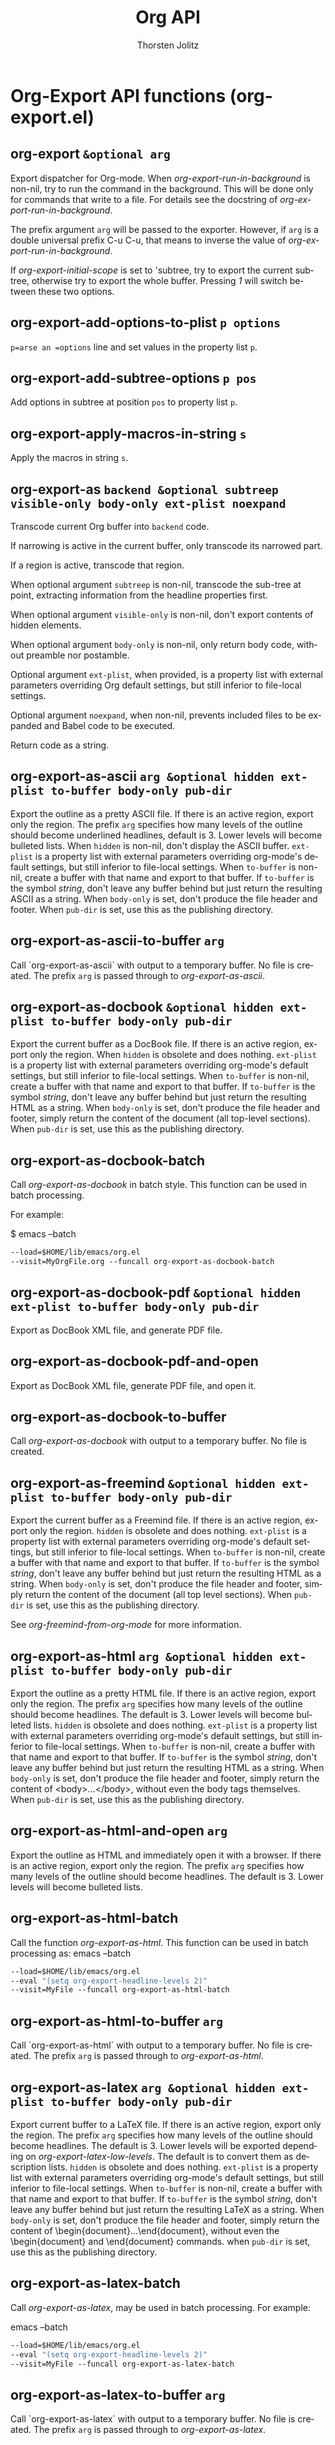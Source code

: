 #+OPTIONS:    H:3 num:nil toc:2 \n:nil @:t ::t |:t ^:{} -:t f:t *:t TeX:t LaTeX:t skip:nil d:(HIDE) tags:not-in-toc
#+STARTUP:    align fold nodlcheck hidestars oddeven lognotestate hideblocks
#+SEQ_TODO:   TODO(t) INPROGRESS(i) WAITING(w@) | DONE(d) CANCELED(c@)
#+TAGS:       Write(w) Update(u) Fix(f) Check(c) noexport(n)
#+TITLE:      Org API
#+AUTHOR:     Thorsten Jolitz
#+EMAIL:      tjolitz [at] gmail [dot] com
#+LANGUAGE:   en
#+STYLE:      <style type="text/css">#outline-container-introduction{ clear:both; }</style>
#+LINK_UP:    index.html
#+LINK_HOME:  http://orgmode.org/worg/
#+EXPORT_EXCLUDE_TAGS: noexport

* Org-Export API functions (org-export.el)
** org-export =&optional arg=

Export dispatcher for Org-mode.
When /org-export-run-in-background/ is non-nil, try to run the command
in the background.  This will be done only for commands that write
to a file.  For details see the docstring of /org-export-run-in-background/.

The prefix argument =arg= will be passed to the exporter.  However, if
=arg= is a double universal prefix C-u C-u, that means to inverse the
value of /org-export-run-in-background/.

If /org-export-initial-scope/ is set to 'subtree, try to export
the current subtree, otherwise try to export the whole buffer.
Pressing /1/ will switch between these two options.


** org-export-add-options-to-plist =p options=

=p=arse an =options= line and set values in the property list =p=.


** org-export-add-subtree-options =p pos=

Add options in subtree at position =pos= to property list =p=.


** org-export-apply-macros-in-string =s=

Apply the macros in string =s=.


** org-export-as =backend &optional subtreep visible-only body-only ext-plist noexpand=

Transcode current Org buffer into =backend= code.

If narrowing is active in the current buffer, only transcode its
narrowed part.

If a region is active, transcode that region.

When optional argument =subtreep= is non-nil, transcode the
sub-tree at point, extracting information from the headline
properties first.

When optional argument =visible-only= is non-nil, don't export
contents of hidden elements.

When optional argument =body-only= is non-nil, only return body
code, without preamble nor postamble.

Optional argument =ext-plist=, when provided, is a property list
with external parameters overriding Org default settings, but
still inferior to file-local settings.

Optional argument =noexpand=, when non-nil, prevents included files
to be expanded and Babel code to be executed.

Return code as a string.


** org-export-as-ascii =arg &optional hidden ext-plist to-buffer body-only pub-dir=

Export the outline as a pretty ASCII file.
If there is an active region, export only the region.
The prefix =arg= specifies how many levels of the outline should become
underlined headlines, default is 3.    Lower levels will become bulleted
lists.  When =hidden= is non-nil, don't display the ASCII buffer.
=ext-plist= is a property list with external parameters overriding
org-mode's default settings, but still inferior to file-local
settings.  When =to-buffer= is non-nil, create a buffer with that
name and export to that buffer.  If =to-buffer= is the symbol
/string/, don't leave any buffer behind but just return the
resulting ASCII as a string.  When =body-only= is set, don't produce
the file header and footer.  When =pub-dir= is set, use this as the
publishing directory.


** org-export-as-ascii-to-buffer =arg=

Call `org-export-as-ascii` with output to a temporary buffer.
No file is created.  The prefix =arg= is passed through to /org-export-as-ascii/.


** org-export-as-docbook =&optional hidden ext-plist to-buffer body-only pub-dir=

Export the current buffer as a DocBook file.
If there is an active region, export only the region.  When
=hidden= is obsolete and does nothing.  =ext-plist= is a
property list with external parameters overriding org-mode's
default settings, but still inferior to file-local settings.
When =to-buffer= is non-nil, create a buffer with that name and
export to that buffer.  If =to-buffer= is the symbol /string/,
don't leave any buffer behind but just return the resulting HTML
as a string.  When =body-only= is set, don't produce the file
header and footer, simply return the content of the document (all
top-level sections).  When =pub-dir= is set, use this as the
publishing directory.


** org-export-as-docbook-batch  

Call /org-export-as-docbook/ in batch style.
This function can be used in batch processing.

For example:

$ emacs --batch
#+begin_src emacs-lisp
        --load=$HOME/lib/emacs/org.el
        --visit=MyOrgFile.org --funcall org-export-as-docbook-batch
#+end_src



** org-export-as-docbook-pdf =&optional hidden ext-plist to-buffer body-only pub-dir=

Export as DocBook XML file, and generate PDF file.


** org-export-as-docbook-pdf-and-open  

Export as DocBook XML file, generate PDF file, and open it.


** org-export-as-docbook-to-buffer  

Call /org-export-as-docbook/ with output to a temporary buffer.
No file is created.


** org-export-as-freemind =&optional hidden ext-plist to-buffer body-only pub-dir=

Export the current buffer as a Freemind file.
If there is an active region, export only the region.  =hidden= is
obsolete and does nothing.  =ext-plist= is a property list with
external parameters overriding org-mode's default settings, but
still inferior to file-local settings.  When =to-buffer= is
non-nil, create a buffer with that name and export to that
buffer.  If =to-buffer= is the symbol /string/, don't leave any
buffer behind but just return the resulting HTML as a string.
When =body-only= is set, don't produce the file header and footer,
simply return the content of the document (all top level
sections).  When =pub-dir= is set, use this as the publishing
directory.

See /org-freemind-from-org-mode/ for more information.


** org-export-as-html =arg &optional hidden ext-plist to-buffer body-only pub-dir=

Export the outline as a pretty HTML file.
If there is an active region, export only the region.  The prefix
=arg= specifies how many levels of the outline should become
headlines.  The default is 3.  Lower levels will become bulleted
lists.  =hidden= is obsolete and does nothing.
=ext-plist= is a property list with external parameters overriding
org-mode's default settings, but still inferior to file-local
settings.  When =to-buffer= is non-nil, create a buffer with that
name and export to that buffer.  If =to-buffer= is the symbol
/string/, don't leave any buffer behind but just return the
resulting HTML as a string.  When =body-only= is set, don't produce
the file header and footer, simply return the content of
<body>...</body>, without even the body tags themselves.  When
=pub-dir= is set, use this as the publishing directory.


** org-export-as-html-and-open =arg=

Export the outline as HTML and immediately open it with a browser.
If there is an active region, export only the region.
The prefix =arg= specifies how many levels of the outline should become
headlines.  The default is 3.  Lower levels will become bulleted lists.


** org-export-as-html-batch  

Call the function /org-export-as-html/.
This function can be used in batch processing as:
emacs   --batch
#+begin_src emacs-lisp
        --load=$HOME/lib/emacs/org.el
        --eval "(setq org-export-headline-levels 2)"
        --visit=MyFile --funcall org-export-as-html-batch
#+end_src



** org-export-as-html-to-buffer =arg=

Call `org-export-as-html` with output to a temporary buffer.
No file is created.  The prefix =arg= is passed through to /org-export-as-html/.


** org-export-as-latex =arg &optional hidden ext-plist to-buffer body-only pub-dir=

Export current buffer to a LaTeX file.
If there is an active region, export only the region.  The prefix
=arg= specifies how many levels of the outline should become
headlines.  The default is 3.  Lower levels will be exported
depending on /org-export-latex-low-levels/.  The default is to
convert them as description lists.
=hidden= is obsolete and does nothing.
=ext-plist= is a property list with
external parameters overriding org-mode's default settings, but
still inferior to file-local settings.  When =to-buffer= is
non-nil, create a buffer with that name and export to that
buffer.  If =to-buffer= is the symbol /string/, don't leave any
buffer behind but just return the resulting LaTeX as a string.
When =body-only= is set, don't produce the file header and footer,
simply return the content of \begin{document}...\end{document},
without even the \begin{document} and \end{document} commands.
when =pub-dir= is set, use this as the publishing directory.


** org-export-as-latex-batch  

Call /org-export-as-latex/, may be used in batch processing.
For example:

emacs   --batch
#+begin_src emacs-lisp
        --load=$HOME/lib/emacs/org.el
        --eval "(setq org-export-headline-levels 2)"
        --visit=MyFile --funcall org-export-as-latex-batch
#+end_src



** org-export-as-latex-to-buffer =arg=

Call `org-export-as-latex` with output to a temporary buffer.
No file is created.  The prefix =arg= is passed through to /org-export-as-latex/.


** org-export-as-latin1 =&rest args=

Like /org-export-as-ascii/, use latin1 encoding for special symbols.


** org-export-as-latin1-to-buffer =&rest args=

Like /org-export-as-ascii-to-buffer/, use latin1 encoding for symbols.


** org-export-as-odf =latex-frag &optional odf-file=

Export =latex-frag= as OpenDocument formula file =odf-file=.
Use /org-create-math-formula/ to convert =latex-frag= first to
MathML.  When invoked as an interactive command, use
/org-latex-regexps/ to infer =latex-frag= from currently active
region.  If no LaTeX fragments are found, prompt for it.  Push
MathML source to kill ring, if /org-export-copy-to-kill-ring/ is
non-nil.


** org-export-as-odf-and-open  

Export LaTeX fragment as OpenDocument formula and immediately open it.
Use /org-export-as-odf/ to read LaTeX fragment and OpenDocument
formula file.


** org-export-as-odt =arg &optional hidden ext-plist to-buffer body-only pub-dir=

Export the outline as a OpenDocumentText file.
If there is an active region, export only the region.  The prefix
=arg= specifies how many levels of the outline should become
headlines.  The default is 3.  Lower levels will become bulleted
lists.  =hidden= is obsolete and does nothing.
=ext-plist= is a property list with external parameters overriding
org-mode's default settings, but still inferior to file-local
settings.  When =to-buffer= is non-nil, create a buffer with that
name and export to that buffer.  If =to-buffer= is the symbol
/string/, don't leave any buffer behind but just return the
resulting XML as a string.  When =body-only= is set, don't produce
the file header and footer, simply return the content of
<body>...</body>, without even the body tags themselves.  When
=pub-dir= is set, use this as the publishing directory.


** org-export-as-odt-and-open =arg=

Export the outline as ODT and immediately open it with a browser.
If there is an active region, export only the region.
The prefix =arg= specifies how many levels of the outline should become
headlines.  The default is 3.  Lower levels will become bulleted lists.


** org-export-as-odt-batch  

Call the function /org-lparse-batch/.
This function can be used in batch processing as:
emacs   --batch
#+begin_src emacs-lisp
        --load=$HOME/lib/emacs/org.el
        --eval "(setq org-export-headline-levels 2)"
        --visit=MyFile --funcall org-export-as-odt-batch
#+end_src



** org-export-as-org =arg &optional hidden ext-plist to-buffer body-only pub-dir=

Make a copy with not-exporting stuff removed.
The purpose of this function is to provide a way to export the source
Org file of a webpage in Org format, but with sensitive and/or irrelevant
stuff removed.  This command will remove the following:

- archived trees (if the variable /org-export-with-archived-trees/ is nil)
- comment blocks and trees starting with the COMMENT keyword
- only trees that are consistent with /org-export-select-tags/
#+begin_src emacs-lisp
  and /org-export-exclude-tags/.
#+end_src

The only arguments that will be used are =ext-plist= and =pub-dir=,
all the others will be ignored (but are present so that the general
mechanism to call publishing functions will work).

=ext-plist= is a property list with external parameters overriding
org-mode's default settings, but still inferior to file-local
settings.  When =pub-dir= is set, use this as the publishing
directory.


** org-export-as-pdf =arg &optional hidden ext-plist to-buffer body-only pub-dir=

Export as LaTeX, then process through to PDF.


** org-export-as-pdf-and-open =arg=

Export as LaTeX, then process through to PDF, and open.


** org-export-as-s5 =arg &optional hidden ext-plist to-buffer body-only pub-dir=

Wrap /org-export-as-html/ in setting for S5 export.


** org-export-as-taskjuggler  

Export parts of the current buffer as a TaskJuggler file.
The exporter looks for a tree with tag, property or todo that
matches /org-export-taskjuggler-project-tag/ and takes this as
the tasks for this project. The first node of this tree defines
the project properties such as project name and project period.
If there is a tree with tag, property or todo that matches
/org-export-taskjuggler-resource-tag/ this three is taken as
resources for the project. If no resources are specified, a
default resource is created and allocated to the project. Also
the taskjuggler project will be created with default reports as
defined in /org-export-taskjuggler-default-reports/.


** org-export-as-taskjuggler-and-open  

Export the current buffer as a TaskJuggler file and open it
with the TaskJuggler GUI.


** org-export-as-utf8 =&rest args=

Like /org-export-as-ascii/, use encoding for special symbols.


** org-export-as-utf8-to-buffer =&rest args=

Like /org-export-as-ascii-to-buffer/, use utf8 encoding for symbols.


** org-export-as-xoxo =&optional buffer=

Export the org buffer as XOXO.
The XOXO buffer is named *xoxo-<source buffer name>*


** org-export-ascii-preprocess =parameters=

Do extra work for ASCII export.


** org-export-ascii-push-links =link-buffer=

Push out links in the buffer.


** org-export-ascii-wrap =line where=

Wrap =line= at or before =where=.


** org-export-attach-captions-and-attributes =target-alist=

Move #+CAPTION, #+ATTR_BACKEND, and #+LABEL text into text properties.
If the next thing following is a table, add the text properties to the first
table line.  If it is a link, add it to the line containing the link.


** org-export-bibtex-preprocess  

Export all BibTeX.


** org-export-blocks-add-block =block-spec=

Add a new block type to /org-export-blocks/.
=block-spec= should be a three element list the first element of
which should indicate the name of the block, the second element
should be the formatting function called by
/org-export-blocks-preprocess/ and the third element a flag
indicating whether these types of blocks should be fontified in
org-mode buffers (see /org-protecting-blocks/).  For example the
=block-spec= for ditaa blocks is as follows.

#+begin_src emacs-lisp
  (ditaa org-export-blocks-format-ditaa nil)
#+end_src



** org-export-blocks-format-comment =body &rest headers=

Format comment =body= by OWNER and return it formatted for export.
Currently, this only does something for HTML export, for all
other backends, it converts the comment into an EXAMPLE segment.


** org-export-blocks-format-ditaa =body &rest headers=

DEPRECATED: use begin_src ditaa code blocks

Pass block =body= to the ditaa utility creating an image.
Specify the path at which the image should be saved as the first
element of headers, any additional elements of headers will be
passed to the ditaa utility as command line arguments.


** org-export-blocks-format-dot =body &rest headers=

DEPRECATED: use "#+begin_src dot" code blocks

Pass block =body= to the dot graphing utility creating an image.
Specify the path at which the image should be saved as the first
element of headers, any additional elements of headers will be
passed to the dot utility as command line arguments.  Don't
forget to specify the output type for the dot command, so if you
are exporting to a file with a name like 'image.png' you should
include a '-Tpng' argument, and your block should look like the
following.

#+begin_dot models.png -Tpng
digraph data_relationships {
#+begin_src emacs-lisp
  "data_requirement" [shape=Mrecord, label="{DataRequirement|descriptionlformatl}"]
  "data_product" [shape=Mrecord, label="{DataProduct|namelversionlpoclformatl}"]
  "data_requirement" -> "data_product"
#+end_src
}
#+end_dot


** org-export-blocks-html-quote =body &optional open close=

Protect =body= from org html export.
The optional =open= and =close= tags will be inserted around =body=.


** org-export-blocks-latex-quote =body &optional open close=

Protect =body= from org latex export.
The optional =open= and =close= tags will be inserted around =body=.


** org-export-blocks-preprocess  

Export all blocks according to the /org-export-blocks/ block export alist.
Does not export block types specified in specified in BLOCKS
which defaults to the value of /org-export-blocks-witheld/.


** org-export-blocks-set =var value=

Set the value of /org-export-blocks/ and install fontification.


** org-export-cleanup-toc-line =s=

Remove tags and timestamps from lines going into the toc.


** org-export-collect-elements =type info &optional predicate=

Collect referenceable elements of a determined type.

=type= can be a symbol or a list of symbols specifying element
types to search.  Only elements with a caption or a name are
collected.

=info= is a plist used as a communication channel.

When non-nil, optional argument =predicate= is a function accepting
one argument, an element of type =type=.  It returns a non-nil
value when that element should be collected.

Return a list of all elements found, in order of appearance.


** org-export-collect-figures =info predicate=

Build a list of figures.

=info= is a plist used as a communication channel.  =predicate= is
a function which accepts one argument: a paragraph element and
whose return value is non-nil when that element should be
collected.

A figure is a paragraph type element, with a caption or a name,
verifying =predicate=.  The latter has to be provided since
a "figure" is a vague concept that may depend on back-end.

Return a list of elements recognized as figures.


** org-export-collect-footnote-definitions =data info=

Return an alist between footnote numbers, labels and definitions.

=data= is the parse tree from which definitions are collected.
=info= is the plist used as a communication channel.

Definitions are sorted by order of references.  They either
appear as Org data or as a secondary string for inlined
footnotes.  Unreferenced definitions are ignored.


** org-export-collect-headline-numbering =data options=

Return numbering of all exportable headlines in a parse tree.

=data= is the parse tree.  =options= is the plist holding export
options.

Return an alist whose key is an headline and value is its
associated numbering (in the shape of a list of numbers).


** org-export-collect-headlines =info &optional n=

Collect headlines in order to build a table of contents.

=info= is a plist used as a communication channel.

When non-nil, optional argument =n= must be an integer.  It
specifies the depth of the table of contents.

Return a list of all exportable headlines as parsed elements.


** org-export-collect-listings =info=

Build a list of src blocks.

=info= is a plist used as a communication channel.

Return a list of src-block elements with a caption or a name
affiliated keyword.


** org-export-collect-tables =info=

Build a list of tables.

=info= is a plist used as a communication channel.

Return a list of table elements with a caption or a name
affiliated keyword.


** org-export-collect-tree-properties =data info=

Extract tree properties from parse tree.

=data= is the parse tree from which information is retrieved.  =info=
is a list holding export options.

Following tree properties are set or updated:
/:footnote-definition-alist/ List of footnotes definitions in
#+begin_src emacs-lisp
                   original buffer and current parse tree.
#+end_src

/:headline-offset/ Offset between true level of headlines and
		   local level.  An offset of -1 means an headline
		   of level 2 should be considered as a level
		   1 headline in the context.

/:headline-numbering/ Alist of all headlines as key an the
		      associated numbering as value.

/:ignore-list/     List of elements that should be ignored during
#+begin_src emacs-lisp
                   export.
#+end_src

/:target-list/     List of all targets in the parse tree.


** org-export-concatenate-multiline-emphasis  

Find multi-line emphasis and put it all into a single line.
This is to make sure that the line-processing export backends
can work correctly.


** org-export-concatenate-multiline-links  

Find multi-line links and put it all into a single line.
This is to make sure that the line-processing export backends
can work correctly.


** org-export-confirm-letbind  

Can we use #+BIND values during export?
By default this will ask for confirmation by the user, to divert
possible security risks.


** org-export-convert-protected-spaces  

Convert strings like \____ to protected spaces in all backends.


** org-export-data =data info=

Convert =data= into current back-end format.

=data= is a parse tree, an element or an object or a secondary
string.  =info= is a plist holding export options.

Return transcoded string.


** org-export-define-heading-targets =target-alist=

Find all headings and define the targets for them.
The new targets are added to =target-alist=, which is also returned.
Also find all ID and CUSTOM_ID properties and store them.


** org-export-dispatch  

Export dispatcher for Org mode.

It provides an access to common export related tasks in a buffer.
Its interface comes in two flavours: standard and expert.  While
both share the same set of bindings, only the former displays the
valid keys associations.  Set /org-export-dispatch-use-expert-ui/
to switch to one or the other.

Return an error if key pressed has no associated command.


** org-export-dispatch-ui =options expertp=

Handle interface for /org-export-dispatch/.

=options= is a list containing current interactive options set for
export.  It can contain any of the following symbols:
/body/    toggles a body-only export
/subtree/ restricts export to current subtree
/visible/ restricts export to visible part of buffer.
/force/   force publishing files.

=expertp=, when non-nil, triggers expert UI.  In that case, no help
buffer is provided, but indications about currently active
options are given in the prompt.  Moreover, [?] allows to switch
back to standard interface.

Return value is a list with key pressed as CAR and a list of
final interactive export options as CDR.


** org-export-docbook-close-li =&optional type=

Close list if necessary.


** org-export-docbook-close-para-maybe  

Close DocBook paragraph if there is one open.


** org-export-docbook-convert-emphasize =string=

Apply emphasis for DocBook exporting.


** org-export-docbook-convert-special-strings =string=

Convert special characters in =string= to DocBook.


** org-export-docbook-convert-sub-super =string=

Convert sub- and superscripts in =string= for DocBook.


** org-export-docbook-finalize-table =table=

Clean up =table= and turn it into DocBook format.
This function adds a label to the table if it is available, and
also changes =table= to informaltable if caption does not exist.
=table= is a string containing the HTML code generated by
/org-format-table-html/ for a table in Org-mode buffer.


** org-export-docbook-format-desc =desc=

Make sure =desc= is valid as a description in a link.


** org-export-docbook-format-image =src=

Create image element in DocBook.


** org-export-docbook-get-footnotes =lines=

Given a list of =lines=, return a list of alist footnotes.


** org-export-docbook-handle-time-stamps =line=

Format time stamps in string =line=.


** org-export-docbook-level-start =level title=

Insert a new level in DocBook export.
When =title= is nil, just close all open levels.


** org-export-docbook-list-line =line pos struct prevs=

Insert list syntax in export buffer. Return =line=, maybe modified.

=pos= is the item position or line position the line had before
modifications to buffer. =struct= is the list structure. =prevs= is
the alist of previous items.


** org-export-docbook-open-para  

Insert <para>, but first close previous paragraph if any.


** org-export-docbook-preprocess =parameters=

Extra preprocessing work for DocBook export.


** org-export-docbook-protect-tags =string=

Change //<...>// in string =string= into //@<...>//.
This is normally needed when =string= contains DocBook elements
that need to be preserved in later phase of DocBook exporting.


** org-export-e-htmlize-generate-css  

Create the CSS for all font definitions in the current Emacs session.
Use this to create face definitions in your CSS style file that can then
be used by code snippets transformed by htmlize.
This command just produces a buffer that contains class definitions for all
faces used in the current Emacs session.  You can copy and paste the ones you
need into your CSS file.

If you then set /org-export-e-htmlize-output-type/ to /css/, calls to
the function /org-export-e-htmlize-region-for-paste/ will produce code
that uses these same face definitions.


** org-export-e-htmlize-region-for-paste =beg end=

Convert the region to HTML, using htmlize.el.
This is much like /htmlize-region-for-paste/, only that it uses
the settings define in the org-... variables.


** org-export-expand =blob contents=

Expand a parsed element or object to its original state.
=blob= is either an element or an object.  =contents= is its
contents, as a string or nil.


** org-export-expand-include-keyword =&optional included dir=

Expand every include keyword in buffer.
Optional argument =included= is a list of included file names along
with their line restriction, when appropriate.  It is used to
avoid infinite recursion.  Optional argument =dir= is the current
working directory.  It is used to properly resolve relative
paths.


** org-export-expand-macro =macro info=

Expand =macro= and return it as a string.
=info= is a plist holding export options.


** org-export-filter-apply-functions =filters value info=

Call every function in =filters=.
Functions are called with arguments =value=, current export
back-end and =info=.  Call is done in a LIFO fashion, to be sure
that developer specified filters, if any, are called first.


** org-export-first-sibling-p =headline info=

Non-nil when =headline= is the first sibling in its sub-tree.
=info= is the plist used as a communication channel.


** org-export-footnote-first-reference-p =footnote-reference info=

Non-nil when a footnote reference is the first one for its label.

=footnote-reference= is the footnote reference being considered.
=info= is the plist used as a communication channel.


** org-export-format-code =code fun &optional num-lines ref-alist=

Format =code= by applying =fun= line-wise and return it.

=code= is a string representing the code to format.  =fun= is
a function.  It must accept three arguments: a line of
code (string), the current line number (integer) or nil and the
reference associated to the current line (string) or nil.

Optional argument =num-lines= can be an integer representing the
number of code lines accumulated until the current code.  Line
numbers passed to =fun= will take it into account.  If it is nil,
=fun='s second argument will always be nil.  This number can be
obtained with /org-export-get-loc/ function.

Optional argument =ref-alist= can be an alist between relative line
number (i.e. ignoring =num-lines=) and the name of the code
reference on it.  If it is nil, =fun='s third argument will always
be nil.  It can be obtained through the use of
/org-export-unravel-code/ function.


** org-export-format-code-default =element info=

Return source code from =element=, formatted in a standard way.

=element= is either a /src-block/ or /example-block/ element.  =info=
is a plist used as a communication channel.

This function takes care of line numbering and code references
inclusion.  Line numbers, when applicable, appear at the
beginning of the line, separated from the code by two white
spaces.  Code references, on the other hand, appear flushed to
the right, separated by six white spaces from the widest line of
code.


** org-export-format-drawer =name content=

Format the content of a drawer as a colon example.


** org-export-format-source-code-or-example =lang code &optional opts indent caption=

Format =code= from language =lang= and return it formatted for export.
The =code= is marked up in /org-export-current-backend/ format.

Check if a function by name
"org-<backend>-format-source-code-or-example" is bound. If yes,
use it as the custom formatter. Otherwise, use the default
formatter. Default formatters are provided for docbook, html,
latex and ascii backends. For example, use
/org-html-format-source-code-or-example/ to provide a custom
formatter for export to "html".

If =lang= is nil, do not add any fontification.
=opts= contains formatting options, like /-n/ for triggering numbering lines,
and /+n/ for continuing previous numbering.
Code formatting according to language currently only works for HTML.
Numbering lines works for all three major backends (html, latex, and ascii).
=indent= was the original indentation of the block.


** org-export-generic =arg=

Export the outline as generic output.
If there is an active region, export only the region.
The prefix =arg= specifies how many levels of the outline should become
underlined headlines.  The default is 3.


** org-export-generic-check-section =type &optional prefix suffix=

checks to see if type is already in use, or we're switching parts
If we're switching, then insert a potentially previously remembered
suffix, and insert the current prefix immediately and then save the
suffix a later change time.


** org-export-generic-emph-format =format-varname string protect=

Return a string that results from applying the markup indicated by
=format-varname= to =string=.


** org-export-generic-fontify =string=

Convert fontification according to generic rules.


** org-export-generic-format =export-plist prop &optional len n reverse=

converts a property specification to a string given types of properties

The =export-plist= should be defined as the lookup plist.
The =prop= should be the property name to search for in it.
=len= is set to the length of multi-characters strings to generate (or 0)
=n= is the tree depth
=reverse= means to reverse the list if the plist match is a list
#+begin_src emacs-lisp
 
#+end_src



** org-export-generic-header =header export-plist prefixprop formatprop postfixprop &optional n reverse=

convert a header to an output string given formatting property names


** org-export-generic-preprocess =parameters=

Do extra work for ASCII export


** org-export-generic-push-links =link-buffer=

Push out links in the buffer.


** org-export-generic-wrap =line where=

Wrap =line= at or before =where=.


** org-export-get-buffer-attributes  

Return properties related to buffer attributes, as a plist.


** org-export-get-categories  

Get categories according to /org-icalendar-categories/.


** org-export-get-coderef-format =path desc=

Return format string for code reference link.
=path= is the link path.  =desc= is its description.


** org-export-get-environment =&optional backend subtreep ext-plist=

Collect export options from the current buffer.

Optional argument =backend= is a symbol specifying which back-end
specific options to read, if any.

When optional argument =subtreep= is non-nil, assume the export is
done against the current sub-tree.

Third optional argument =ext-plist= is a property list with
external parameters overriding Org default settings, but still
inferior to file-local settings.


** org-export-get-footnote-definition =footnote-reference info=

Return definition of =footnote-reference= as parsed data.
=info= is the plist used as a communication channel.


** org-export-get-footnote-number =footnote info=

Return number associated to a footnote.

=footnote= is either a footnote reference or a footnote definition.
=info= is the plist used as a communication channel.


** org-export-get-genealogy =blob info=

Return genealogy relative to a given element or object.
=blob= is the element or object being considered.  =info= is a plist
used as a communication channel.


** org-export-get-global-options =&optional backend=

Return global export options as a plist.

Optional argument =backend=, if non-nil, is a symbol specifying
which back-end specific export options should also be read in the
process.


** org-export-get-headline-number =headline info=

Return =headline= numbering as a list of numbers.
=info= is a plist holding contextual information.


** org-export-get-inbuffer-options =&optional backend files=

Return current buffer export options, as a plist.

Optional argument =backend=, when non-nil, is a symbol specifying
which back-end specific options should also be read in the
process.

Optional argument =files= is a list of setup files names read so
far, used to avoid circular dependencies.

Assume buffer is in Org mode.  Narrowing, if any, is ignored.


** org-export-get-loc =element info=

Return accumulated lines of code up to =element=.

=info= is the plist used as a communication channel.

=element= is excluded from count.


** org-export-get-min-level =data options=

Return minimum exportable headline's level in =data=.
=data= is parsed tree as returned by /org-element-parse-buffer/.
=options= is a plist holding export options.


** org-export-get-next-element =blob info=

Return next element or object.

=blob= is an element or object.  =info= is a plist used as
a communication channel.

Return next element or object, a string, or nil.


** org-export-get-ordinal =element info &optional types predicate=

Return ordinal number of an element or object.

=element= is the element or object considered.  =info= is the plist
used as a communication channel.

Optional argument =types=, when non-nil, is a list of element or
object types, as symbols, that should also be counted in.
Otherwise, only provided element's type is considered.

Optional argument =predicate= is a function returning a non-nil
value if the current element or object should be counted in.  It
accepts two arguments: the element or object being considered and
the plist used as a communication channel.  This allows to count
only a certain type of objects (i.e. inline images).

Return value is a list of numbers if =element= is an headline or an
item.  It is nil for keywords.  It represents the footnote number
for footnote definitions and footnote references.  If =element= is
a target, return the same value as if =element= was the closest
table, item or headline containing the target.  In any other
case, return the sequence number of =element= among elements or
objects of the same type.


** org-export-get-parent =blob info=

Return =blob= parent or nil.
=blob= is the element or object considered.  =info= is a plist used
as a communication channel.


** org-export-get-parent-headline =blob info=

Return =blob= parent headline or nil.
=blob= is the element or object being considered.  =info= is a plist
used as a communication channel.


** org-export-get-parent-paragraph =object info=

Return =object= parent paragraph or nil.
=object= is the object to consider.  =info= is a plist used as
a communication channel.


** org-export-get-parent-table =object info=

Return =object= parent table or nil.
=object= is either a /table-cell/ or /table-element/ type object.
=info= is a plist used as a communication channel.


** org-export-get-previous-element =blob info=

Return previous element or object.

=blob= is an element or object.  =info= is a plist used as
a communication channel.

Return previous element or object, a string, or nil.


** org-export-get-relative-level =headline info=

Return =headline= relative level within current parsed tree.
=info= is a plist holding contextual information.


** org-export-get-remind-categories  

Get categories according to /org-remind-categories/.


** org-export-get-subtree-options  

Get export options in subtree at point.

Assume point is at subtree's beginning.

Return options as a plist.


** org-export-get-table-cell-at =address table info=

Return regular table-cell object at =address= in =table=.

Address is a CONS cell (ROW . COLUMN), where ROW and COLUMN are
zero-based index.  =table= is a table type element.  =info= is
a plist used as a communication channel.

If no table-cell, among exportable cells, is found at =address=,
return nil.


** org-export-get-title-from-subtree  

Return subtree title and exclude it from export.


** org-export-grab-title-from-buffer  

Get a title for the current document, from looking at the buffer.


** org-export-handle-comments =org-commentsp=

Remove comments, or convert to backend-specific format.
=org-commentsp= can be a format string for publishing comments.
When it is nil, all comments will be removed.


** org-export-handle-export-tags =select-tags exclude-tags=

Modify the buffer, honoring =select-tags= and =exclude-tags=.
Both arguments are lists of tags.
If any of =select-tags= is found, all trees not marked by a SELECT-TAG
will be removed.
After that, all subtrees that are marked by =exclude-tags= will be
removed as well.


** org-export-handle-include-files  

Include the contents of include files, with proper formatting.


** org-export-handle-include-files-recurse  

Recursively include files aborting on circular inclusion.


** org-export-handle-invisible-targets =target-alist=

Find targets in comments and move them out of comments.
Mark them as invisible targets.


** org-export-handle-table-metalines  

Remove table specific metalines #+TBLNAME: and #+TBLFM:.


** org-export-html-convert-emphasize =string=

Apply emphasis.


** org-export-html-convert-special-strings =string=

Convert special characters in =string= to HTML.


** org-export-html-convert-sub-super =string=

Convert sub- and superscripts in =string= to HTML.


** org-export-html-format-desc =s=

Make sure the =s= is valid as a description in a link.


** org-export-html-format-href =s=

Make sure the =s= is valid as a href reference in an XHTML document.


** org-export-html-format-image =src par-open=

Create image tag with source and attributes.


** org-export-html-get-bibliography  

Find bibliography, cut it out and return it.


** org-export-html-get-tag-class-name =tag=

Turn tag into a valid class name.
Replaces invalid characters with "_" and then prepends a prefix.


** org-export-html-get-todo-kwd-class-name =kwd=

Turn todo keyword into a valid class name.
Replaces invalid characters with "_" and then prepends a prefix.


** org-export-html-mathjax-config =template options in-buffer=

Insert the user setup into the matchjax template.


** org-export-html-preprocess =parameters=

Convert LaTeX fragments to images.


** org-export-htmlize-generate-css  

Create the CSS for all font definitions in the current Emacs session.
Use this to create face definitions in your CSS style file that can then
be used by code snippets transformed by htmlize.
This command just produces a buffer that contains class definitions for all
faces used in the current Emacs session.  You can copy and paste the ones you
need into your CSS file.

If you then set /org-export-htmlize-output-type/ to /css/, calls to
the function /org-export-htmlize-region-for-paste/ will produce code
that uses these same face definitions.


** org-export-htmlize-region-for-paste =beg end=

Convert the region to HTML, using htmlize.el.
This is much like /htmlize-region-for-paste/, only that it uses
the settings define in the org-... variables.


** org-export-icalendar =combine &rest files=

Create iCalendar files for all elements of =files=.
If =combine= is non-nil, combine all calendar entries into a single large
file and store it under the name /org-combined-agenda-icalendar-file/.


** org-export-icalendar-all-agenda-files  

Export all files in the variable /org-agenda-files/ to iCalendar .ics files.
Each iCalendar file will be located in the same directory as the Org-mode
file, but with extension /.ics/.


** org-export-icalendar-combine-agenda-files  

Export all files in /org-agenda-files/ to a single combined iCalendar file.
The file is stored under the name /org-combined-agenda-icalendar-file/.


** org-export-icalendar-this-file  

Export current file as an iCalendar file.
The iCalendar file will be located in the same directory as the Org-mode
file, but with extension /.ics/.


** org-export-ignore-element =element info=

Add =element= to /:ignore-list/ in =info=.

Any element in /:ignore-list/ will be skipped when using
/org-element-map/.  =info= is modified by side effects.


** org-export-inline-image-p =link &optional rules=

Non-nil if =link= object points to an inline image.

Optional argument is a set of =rules= defining inline images.  It
is an alist where associations have the following shape:

#+begin_src emacs-lisp
  (TYPE . REGEXP)
#+end_src

Applying a rule means apply REGEXP against =link='s path when its
type is TYPE.  The function will return a non-nil value if any of
the provided rules is non-nil.  The default rule is
/org-export-default-inline-image-rule/.

This only applies to links without a description.


** org-export-install-filters =info=

Install filters properties in communication channel.

=info= is a plist containing the current communication channel.

Return the updated communication channel.


** org-export-install-letbind-maybe  

Install the values from #+BIND lines as local variables.
Variables must be installed before in-buffer options are
retrieved.


** org-export-interpret-p =blob info=

Non-nil if element or object =blob= should be interpreted as Org syntax.
Check is done according to export options =info=, stored as
a plist.


** org-export-kill-licensed-text  

Remove all text that is marked with a :org-license-to-kill property.


** org-export-last-sibling-p =headline info=

Non-nil when =headline= is the last sibling in its sub-tree.
=info= is the plist used as a communication channel.


** org-export-latex-content =content &optional exclude-list=

Convert =content= string to LaTeX.
Don't perform conversions that are in =exclude-list=.  Recognized
conversion types are: quotation-marks, emphasis, sub-superscript,
links, keywords, lists, tables, fixed-width


** org-export-latex-convert-table.el-table  

Replace table.el table at point with LaTeX code.


** org-export-latex-emph-format =format string=

Format an emphasis string and handle the \verb special case.


** org-export-latex-first-lines =opt-plist &optional beg end=

Export the first lines before first headline.
If =beg= is non-nil, it is the beginning of the region.
If =end= is non-nil, it is the end of the region.


** org-export-latex-fix-inputenc  

Set the coding system in inputenc to what the buffer is.


** org-export-latex-fixed-width =opt=

When =opt= is non-nil convert fixed-width sections to LaTeX.


** org-export-latex-fontify  

Convert fontification to LaTeX.


** org-export-latex-fontify-headline =string=

Fontify special words in =string=.


** org-export-latex-format-image =path caption label attr &optional shortn=

Format the image element, depending on user settings.


** org-export-latex-get-error =buf=

Collect the kinds of errors that remain in pdflatex processing.


** org-export-latex-global =content=

Export =content= to LaTeX.
=content= is an element of the list produced by
/org-export-latex-parse-global/.


** org-export-latex-keywords  

Convert special keywords to LaTeX.


** org-export-latex-keywords-maybe =&optional remove-list=

Maybe remove keywords depending on rules in =remove-list=.


** org-export-latex-links  

Convert links to LaTeX.


** org-export-latex-lists  

Convert plain text lists in current buffer into LaTeX lists.


** org-export-latex-make-header =title opt-plist=

Make the LaTeX header and return it as a string.
=title= is the current title from the buffer or region.
=opt-plist= is the options plist for current buffer.


** org-export-latex-parse-content  

Extract the content of a section.


** org-export-latex-parse-global =level odd=

Parse the current buffer recursively, starting at =level=.
If =odd= is non-nil, assume the buffer only contains odd sections.
Return a list reflecting the document structure.


** org-export-latex-parse-subcontent =level odd=

Extract the subcontent of a section at =level=.
If =odd= Is non-nil, assume subcontent only contains odd sections.


** org-export-latex-preprocess =parameters=

Clean stuff in the LaTeX export.


** org-export-latex-protect-char-in-string =char-list string=

Add org-protected text-property to char from =char-list= in =string=.


** org-export-latex-protect-string =s=

Add the org-protected property to string =s=.


** org-export-latex-quotation-marks  

Export quotation marks depending on language conventions.


** org-export-latex-set-initial-vars =ext-plist level=

Store org local variables required for LaTeX export.
=ext-plist= is an optional additional plist.
=level= indicates the default depth for export.


** org-export-latex-special-chars =sub-superscript=

Export special characters to LaTeX.
If =sub-superscript= is non-nil, convert \ and ^.
See the /org-export-latex.el/ code for a complete conversion table.


** org-export-latex-sub =subcontent=

Export the list =subcontent= to LaTeX.
=subcontent= is an alist containing information about the headline
and its content.


** org-export-latex-subcontent =subcontent num=

Export each cell of =subcontent= to LaTeX.
If =num= is non-nil export numbered sections, otherwise use unnumbered
sections.  If =num= is an integer, export the highest =num= levels as
numbered sections and lower levels as unnumbered sections.


** org-export-latex-tables =insert=

Convert tables to LaTeX and =insert= it.


** org-export-latex-time-stamps  

Format time stamps.


** org-export-latex-treat-backslash-char =string-before string-after=

Convert the "$" special character to LaTeX.
The conversion is made depending of =string-before= and =string-after=.


** org-export-latex-treat-sub-super-char =subsup char string-before string-after=

Convert the "_" and "^" characters to LaTeX.
=subsup= corresponds to the ^: option in the #+OPTIONS line.
Convert =char= depending on =string-before= and =string-after=.


** org-export-low-level-p =headline info=

Non-nil when =headline= is considered as low level.

=info= is a plist used as a communication channel.

A low level headlines has a relative level greater than
/:headline-levels/ property value.

Return value is the difference between =headline= relative level
and the last level being considered as high enough, or nil.


** org-export-mark-blockquote-verse-center  

Mark block quote and verse environments with special cookies.
These special cookies will later be interpreted by the backend.


** org-export-mark-list-end  

Mark all list endings with a special string.


** org-export-mark-list-properties  

Mark list with special properties.
These special properties will later be interpreted by the backend.


** org-export-mark-radio-links  

Find all matches for radio targets and turn them into internal links.


** org-export-normalize-links  

Convert all links to bracket links, and expand link abbreviations.


** org-export-number-lines =text &optional skip1 skip2 number cont replace-labels label-format preprocess=

Apply line numbers to literal examples and handle code references.
Handle user-specified options under info node `(org)Literal
examples' and return the modified source block.

=text= contains the source or example block.

=skip1= and =skip2= are the number of lines that are to be skipped at
the beginning and end of =text=.  Use these to skip over
backend-specific lines pre-pended or appended to the original
source block.

=number= is non-nil if the literal example specifies "+n" or
"-n" switch. If =number= is non-nil add line numbers.

=cont= is non-nil if the literal example specifies "+n" switch.
If =cont= is nil, start numbering this block from 1.  Otherwise
continue numbering from the last numbered block.

=replace-labels= is dual-purpose.
1. It controls the retention of labels in the exported block.
2. It specifies in what manner the links (or references) to a
#+begin_src emacs-lisp
   labeled line be formatted.
#+end_src

=replace-labels= is the symbol /keep/ if the literal example
specifies "-k" option, is numeric if the literal example
specifies "-r" option and is nil otherwise.

Handle =replace-labels= as below:
- If nil, retain labels in the exported block and use
#+begin_src emacs-lisp
  user-provided labels for referencing the labeled lines.
#+end_src
- If it is a number, remove labels in the exported block and use
#+begin_src emacs-lisp
  one of line numbers or labels for referencing labeled lines based
  on NUMBER option.
#+end_src
- If it is a keep, retain labels in the exported block and use
#+begin_src emacs-lisp
  one of line numbers or labels for referencing labeled lines
  based on NUMBER option.
#+end_src

=label-format= is the value of "-l" switch associated with
literal example.  See /org-coderef-label-format/.

=preprocess= is intended for backend-agnostic handling of source
block numbering.  When non-nil do the following:
- do not number the lines
- always strip the labels from exported block
- do not make the labeled line a target of an incoming link.
#+begin_src emacs-lisp
  Instead mark the labeled line with /org-coderef/ property and
  store the label in it.
#+end_src



** org-export-number-to-roman =n=

Convert integer =n= into a roman numeral.


** org-export-numbered-headline-p =headline info=

Return a non-nil value if =headline= element should be numbered.
=info= is a plist used as a communication channel.


** org-export-odt-convert =&optional in-file out-fmt prefix-arg=

Convert =in-file= to format =out-fmt= using a command line converter.
=in-file= is the file to be converted.  If unspecified, it defaults
to variable /buffer-file-name/.  =out-fmt= is the desired output
format.  Use /org-export-odt-convert-process/ as the converter.
If =prefix-arg= is non-nil then the newly converted file is opened
using /org-open-file/.


** org-export-odt-do-preprocess-latex-fragments  

Convert LaTeX fragments to images.


** org-export-odt-format-image =src href=

Create image tag with source and attributes.


** org-export-output-file-name =extension &optional subtreep pub-dir=

Return output file's name according to buffer specifications.

=extension= is a string representing the output file extension,
with the leading dot.

With a non-nil optional argument =subtreep=, try to determine
output file's name by looking for "EXPORT_FILE_NAME" property
of subtree at point.

When optional argument =pub-dir= is set, use it as the publishing
directory.

Return file name as a string, or nil if it couldn't be
determined.


** org-export-parse-option-keyword =options &optional backend=

Parse an =options= line and return values as a plist.
Optional argument =backend= is a symbol specifying which back-end
specific items to read, if any.


** org-export-populate-ignore-list =data options=

Return list of elements and objects to ignore during export.

=data= is the parse tree to traverse.  =options= is the plist holding
export options.

Return elements or objects to ignore as a list.


** org-export-prepare-file-contents =file &optional lines ind minlevel=

Prepare the contents of =file= for inclusion and return them as a string.

When optional argument =lines= is a string specifying a range of
lines, include only those lines.

Optional argument =ind=, when non-nil, is an integer specifying the
global indentation of returned contents.  Since its purpose is to
allow an included file to stay in the same environment it was
created (i.e. a list item), it doesn't apply past the first
headline encountered.

Optional argument =minlevel=, when non-nil, is an integer
specifying the level that any top-level headline in the included
file should have.


** org-export-preprocess-apply-macros  

Replace macro references.


** org-export-preprocess-string =string &rest parameters=

Cleanup =string= so that the true exported has a more consistent source.
This function takes =string=, which should be a buffer-string of an org-file
to export.  It then creates a temporary buffer where it does its job.
The result is then again returned as a string, and the exporter works
on this string to produce the exported version.


** org-export-protect-colon-examples  

Protect lines starting with a colon.


** org-export-protect-quoted-subtrees  

Mark quoted subtrees with the protection property.


** org-export-protect-verbatim  

Mark verbatim snippets with the protection property.


** org-export-push-to-kill-ring =format=

Push buffer content to kill ring.
The depends on the variable /org-export-copy-to-kill-ring/.


** org-export-region-as-ascii =beg end &optional body-only buffer=

Convert region from =beg= to =end= in org-mode buffer to plain ASCII.
If prefix arg =body-only= is set, omit file header, footer, and table of
contents, and only produce the region of converted text, useful for
cut-and-paste operations.
If =buffer= is a buffer or a string, use/create that buffer as a target
of the converted ASCII.  If =buffer= is the symbol /string/, return the
produced ASCII as a string and leave not buffer behind.  For example,
a Lisp program could call this function in the following way:

#+begin_src emacs-lisp
  (setq ascii (org-export-region-as-ascii beg end t 'string))
#+end_src

When called interactively, the output buffer is selected, and shown
in a window.  A non-interactive call will only return the buffer.


** org-export-region-as-docbook =beg end &optional body-only buffer=

Convert region from =beg= to =end= in /org-mode/ buffer to DocBook.
If prefix arg =body-only= is set, omit file header and footer and
only produce the region of converted text, useful for
cut-and-paste operations.  If =buffer= is a buffer or a string,
use/create that buffer as a target of the converted DocBook.  If
=buffer= is the symbol /string/, return the produced DocBook as a
string and leave not buffer behind.  For example, a Lisp program
could call this function in the following way:

#+begin_src emacs-lisp
  (setq docbook (org-export-region-as-docbook beg end t 'string))
#+end_src

When called interactively, the output buffer is selected, and shown
in a window.  A non-interactive call will only return the buffer.


** org-export-region-as-html =beg end &optional body-only buffer=

Convert region from =beg= to =end= in org-mode buffer to HTML.
If prefix arg =body-only= is set, omit file header, footer, and table of
contents, and only produce the region of converted text, useful for
cut-and-paste operations.
If =buffer= is a buffer or a string, use/create that buffer as a target
of the converted HTML.  If =buffer= is the symbol /string/, return the
produced HTML as a string and leave not buffer behind.  For example,
a Lisp program could call this function in the following way:

#+begin_src emacs-lisp
  (setq html (org-export-region-as-html beg end t 'string))
#+end_src

When called interactively, the output buffer is selected, and shown
in a window.  A non-interactive call will only return the buffer.


** org-export-region-as-latex =beg end &optional body-only buffer=

Convert region from =beg= to =end= in /org-mode/ buffer to LaTeX.
If prefix arg =body-only= is set, omit file header, footer, and table of
contents, and only produce the region of converted text, useful for
cut-and-paste operations.
If =buffer= is a buffer or a string, use/create that buffer as a target
of the converted LaTeX.  If =buffer= is the symbol /string/, return the
produced LaTeX as a string and leave no buffer behind.  For example,
a Lisp program could call this function in the following way:

#+begin_src emacs-lisp
  (setq latex (org-export-region-as-latex beg end t 'string))
#+end_src

When called interactively, the output buffer is selected, and shown
in a window.  A non-interactive call will only return the buffer.


** org-export-remember-html-container-classes  

Store the HTML_CONTAINER_CLASS properties in a text property.


** org-export-remove-archived-trees =export-archived-trees=

Remove archived trees.
When =export-archived-trees= is `headline;, only the headline will be exported.
When it is t, the entire archived tree will be exported.
When it is nil the entire tree including the headline will be removed
from the buffer.


** org-export-remove-clock-lines  

Remove clock lines for export.


** org-export-remove-comment-blocks-and-subtrees  

Remove the comment environment, and also commented subtrees.


** org-export-remove-headline-metadata =opts=

Remove meta data from the headline, according to user options.


** org-export-remove-or-extract-drawers =all-drawers exp-drawers=

Remove drawers, or extract and format the content.
=all-drawers= is a list of all drawer names valid in the current buffer.
=exp-drawers= can be t to keep all drawer contents, or a list of drawers
whose content to keep.  Any drawers that are in =all-drawers= but not in
=exp-drawers= will be removed.


** org-export-remove-special-table-lines  

Remove tables lines that are used for internal purposes.
Also, store forced alignment information found in such lines.


** org-export-remove-tasks =keep=

Remove tasks depending on configuration.
When =keep= is nil, remove all tasks.
When =keep= is /todo/, remove the tasks that are DONE.
When =keep= is /done/, remove the tasks that are not yet done.
When it is a list of strings, keep only tasks with these TODO keywords.


** org-export-remove-timestamps  

Remove timestamps and keywords for export.


** org-export-replace-src-segments-and-examples  

Replace source code segments with special code for export.


** org-export-res/src-name-cleanup  

Clean up #+results and #+name lines for export.
This function should only be called after all block processing
has taken place.


** org-export-resolve-coderef =ref info=

Resolve a code reference =ref=.

=info= is a plist used as a communication channel.

Return associated line number in source code, or =ref= itself,
depending on src-block or example element's switches.


** org-export-resolve-fuzzy-link =link info=

Return =link= destination.

=info= is a plist holding contextual information.

Return value can be an object, an element, or nil:

- If =link= path matches a target object (i.e. <<path>>) or
#+begin_src emacs-lisp
  element (i.e. "#+TARGET: path"), return it.
#+end_src

- If =link= path exactly matches the name affiliated keyword
#+begin_src emacs-lisp
  (i.e. #+NAME: path) of an element, return that element.
#+end_src

- If =link= path exactly matches any headline name, return that
#+begin_src emacs-lisp
  element.  If more than one headline share that name, priority
  will be given to the one with the closest common ancestor, if
  any, or the first one in the parse tree otherwise.
#+end_src

- Otherwise, return nil.

Assume =link= type is "fuzzy".


** org-export-resolve-id-link =link info=

Return headline referenced as =link= destination.

=info= is a plist used as a communication channel.

Return value can be an headline element or nil.  Assume =link= type
is either "id" or "custom-id".


** org-export-snippet-backend =export-snippet=

Return =export-snippet= targeted back-end as a symbol.
Translation, with /org-export-snippet-translation-alist/, is
applied.


** org-export-solidify-link-text =s=

Take link text =s= and make a safe target out of it.


** org-export-splice-attributes =tag attributes=

Read attributes in string =attributes=, add and replace in HTML tag =tag=.


** org-export-splice-style =style extra=

Splice =extra= into =style=, just before "</style>".


** org-export-store-footnote-definitions =info=

Collect and store footnote definitions from current buffer in =info=.

=info= is a plist containing export options.

Footnotes definitions are stored as a alist whose CAR is
footnote's label, as a string, and CDR the contents, as a parse
tree.  This alist will be consed to the value of
/:footnote-definition-alist/ in =info=, if any.

The new plist is returned; use

#+begin_src emacs-lisp
  (setq info (org-export-store-footnote-definitions info))
#+end_src

to be sure to use the new value.  =info= is modified by side
effects.


** org-export-string =string fmt &optional dir=

Export =string= to =fmt= using existing export facilities.
During export =string= is saved to a temporary file whose location
could vary.  Optional argument =dir= can be used to force the
directory in which the temporary file is created during export
which can be useful for resolving relative paths.  Dir defaults
to the value of /temporary-file-directory/.


** org-export-table-cell-address =table-cell info=

Return address of a regular =table-cell= object.

=table-cell= is the cell considered.  =info= is a plist used as
a communication channel.

Address is a CONS cell (ROW . COLUMN), where ROW and COLUMN are
zero-based index.  Only exportable cells are considered.  The
function returns nil for other cells.


** org-export-table-cell-alignment =table-cell info=

Return =table-cell= contents alignment.

=info= is a plist used as the communication channel.

Return alignment as specified by the last alignment cookie in the
same column as =table-cell=.  If no such cookie is found, a default
alignment value will be deduced from fraction of numbers in the
column (see /org-table-number-fraction/ for more information).
Possible values are /left/, /right/ and /center/.


** org-export-table-cell-borders =table-cell info=

Return =table-cell= borders.

=info= is a plist used as a communication channel.

Return value is a list of symbols, or nil.  Possible values are:
/top/, /bottom/, /above/, /below/, /left/ and /right/.  Note:
/top/ (resp. /bottom/) only happen for a cell in the first
row (resp. last row) of the table, ignoring table rules, if any.

Returned borders ignore special rows.


** org-export-table-cell-ends-colgroup-p =table-cell info=

Non-nil when =table-cell= is at the end of a row group.
=info= is a plist used as a communication channel.


** org-export-table-cell-starts-colgroup-p =table-cell info=

Non-nil when =table-cell= is at the beginning of a row group.
=info= is a plist used as a communication channel.


** org-export-table-cell-width =table-cell info=

Return =table-cell= contents width.

=info= is a plist used as the communication channel.

Return value is the width given by the last width cookie in the
same column as =table-cell=, or nil.


** org-export-table-dimensions =table info=

Return =table= dimensions.

=info= is a plist used as a communication channel.

Return value is a CONS like (ROWS . COLUMNS) where
ROWS (resp. COLUMNS) is the number of exportable
rows (resp. columns).


** org-export-table-has-header-p =table info=

Non-nil when =table= has an header.

=info= is a plist used as a communication channel.

A table has an header when it contains at least two row groups.


** org-export-table-has-special-column-p =table=

Non-nil when =table= has a special column.
All special columns will be ignored during export.


** org-export-table-row-ends-header-p =table-row info=

Non-nil when =table-row= is the last table header's row.
=info= is a plist used as a communication channel.


** org-export-table-row-ends-rowgroup-p =table-row info=

Non-nil when =table-row= is at the end of a column group.
=info= is a plist used as a communication channel.


** org-export-table-row-group =table-row info=

Return =table-row='s group.

=info= is a plist used as the communication channel.

Return value is the group number, as an integer, or nil special
rows and table rules.  Group 1 is also table's header.


** org-export-table-row-is-special-p =table-row info=

Non-nil if =table-row= is considered special.

=info= is a plist used as the communication channel.

All special rows will be ignored during export.


** org-export-table-row-starts-header-p =table-row info=

Non-nil when =table-row= is the first table header's row.
=info= is a plist used as a communication channel.


** org-export-table-row-starts-rowgroup-p =table-row info=

Non-nil when =table-row= is at the beginning of a column group.
=info= is a plist used as a communication channel.


** org-export-target-internal-links =target-alist=

Find all internal links and assign targets to them.
If a link has a fuzzy match (i.e. not a *dedicated* target match),
let the link  point to the corresponding section.
This function also handles the id links, if they have a match in
the current file.


** org-export-to-buffer =backend buffer &optional subtreep visible-only body-only ext-plist noexpand=

Call /org-export-as/ with output to a specified buffer.

=backend= is the back-end used for transcoding, as a symbol.

=buffer= is the output buffer.  If it already exists, it will be
erased first, otherwise, it will be created.

Optional arguments =subtreep=, =visible-only=, =body-only=, =ext-plist=
and =noexpand= are similar to those used in /org-export-as/, which
see.

Return buffer.


** org-export-to-file =backend file &optional subtreep visible-only body-only ext-plist noexpand=

Call /org-export-as/ with output to a specified file.

=backend= is the back-end used for transcoding, as a symbol.  =file=
is the name of the output file, as a string.

Optional arguments =subtreep=, =visible-only=, =body-only=, =ext-plist=
and =noexpand= are similar to those used in /org-export-as/, which
see.

Return output file's name.


** org-export-transcoder =blob info=

Return appropriate transcoder for =blob=.
=info= is a plist containing export directives.


** org-export-unravel-code =element=

Clean source code and extract references out of it.

=element= has either a /src-block/ an /example-block/ type.

Return a cons cell whose CAR is the source code, cleaned from any
reference and protective comma and CDR is an alist between
relative line number (integer) and name of code reference on that
line (string).


** org-export-visible =type arg=

Create a copy of the visible part of the current buffer, and export it.
The copy is created in a temporary buffer and removed after use.
=type= is the final key (as a string) that also selects the export command in
the C-c C-e export dispatcher.
As a special case, if the you type SPC at the prompt, the temporary
org-mode file will not be removed but presented to you so that you can
continue to use it.  The prefix arg =arg= is passed through to the exporting
command.


** org-export-with-current-buffer-copy =&rest body=

Apply =body= in a copy of the current buffer.

The copy preserves local variables and visibility of the original
buffer.

Point is at buffer's beginning when =body= is applied.
